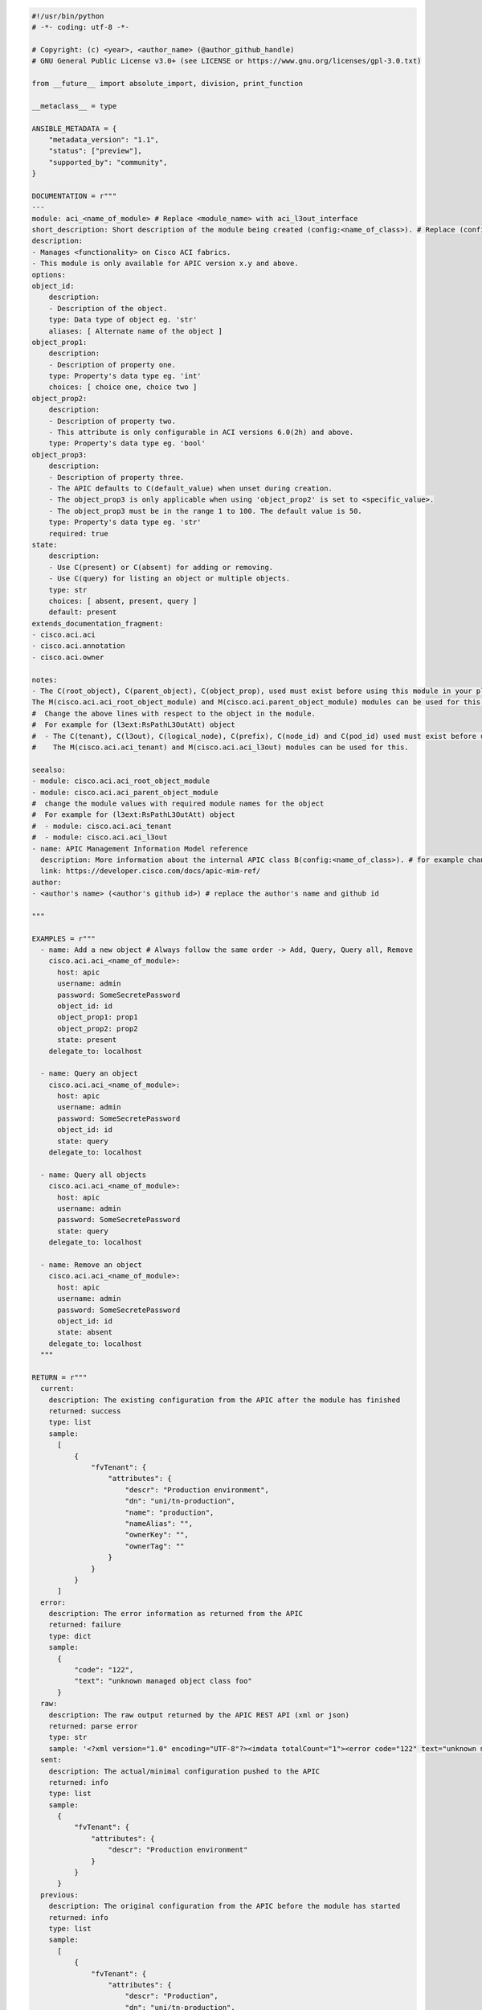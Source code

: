 .. code-block:: python

  #!/usr/bin/python
  # -*- coding: utf-8 -*-

  # Copyright: (c) <year>, <author_name> (@author_github_handle)
  # GNU General Public License v3.0+ (see LICENSE or https://www.gnu.org/licenses/gpl-3.0.txt)

  from __future__ import absolute_import, division, print_function

  __metaclass__ = type

  ANSIBLE_METADATA = {
      "metadata_version": "1.1",
      "status": ["preview"],
      "supported_by": "community",
  }

  DOCUMENTATION = r"""
  ---
  module: aci_<name_of_module> # Replace <module_name> with aci_l3out_interface
  short_description: Short description of the module being created (config:<name_of_class>). # Replace (config:<name_of_class>) with config value and name of the class based on the module requirements Ex: (l3ext:RsPathL3OutAtt)
  description:
  - Manages <functionality> on Cisco ACI fabrics.
  - This module is only available for APIC version x.y and above.
  options:
  object_id:
      description:
      - Description of the object.
      type: Data type of object eg. 'str'
      aliases: [ Alternate name of the object ]
  object_prop1:
      description:
      - Description of property one.
      type: Property's data type eg. 'int'
      choices: [ choice one, choice two ]
  object_prop2:
      description:
      - Description of property two.
      - This attribute is only configurable in ACI versions 6.0(2h) and above.
      type: Property's data type eg. 'bool'
  object_prop3:
      description:
      - Description of property three.
      - The APIC defaults to C(default_value) when unset during creation.
      - The object_prop3 is only applicable when using 'object_prop2' is set to <specific_value>.
      - The object_prop3 must be in the range 1 to 100. The default value is 50.
      type: Property's data type eg. 'str'
      required: true
  state:
      description:
      - Use C(present) or C(absent) for adding or removing.
      - Use C(query) for listing an object or multiple objects.
      type: str
      choices: [ absent, present, query ]
      default: present
  extends_documentation_fragment:
  - cisco.aci.aci
  - cisco.aci.annotation
  - cisco.aci.owner

  notes:
  - The C(root_object), C(parent_object), C(object_prop), used must exist before using this module in your playbook.
  The M(cisco.aci.aci_root_object_module) and M(cisco.aci.parent_object_module) modules can be used for this.
  #  Change the above lines with respect to the object in the module.
  #  For example for (l3ext:RsPathL3OutAtt) object
  #  - The C(tenant), C(l3out), C(logical_node), C(prefix), C(node_id) and C(pod_id) used must exist before using this module in your playbook.
  #    The M(cisco.aci.aci_tenant) and M(cisco.aci.aci_l3out) modules can be used for this.

  seealso:
  - module: cisco.aci.aci_root_object_module
  - module: cisco.aci.aci_parent_object_module
  #  change the module values with required module names for the object
  #  For example for (l3ext:RsPathL3OutAtt) object 
  #  - module: cisco.aci.aci_tenant
  #  - module: cisco.aci.aci_l3out
  - name: APIC Management Information Model reference
    description: More information about the internal APIC class B(config:<name_of_class>). # for example change B(config:<name_of_class>) to B(l3ext:RsPathL3OutAtt)
    link: https://developer.cisco.com/docs/apic-mim-ref/
  author:
  - <author's name> (<author's github id>) # replace the author's name and github id

  """

  EXAMPLES = r"""
    - name: Add a new object # Always follow the same order -> Add, Query, Query all, Remove
      cisco.aci.aci_<name_of_module>:
        host: apic
        username: admin
        password: SomeSecretePassword
        object_id: id
        object_prop1: prop1
        object_prop2: prop2
        state: present
      delegate_to: localhost

    - name: Query an object
      cisco.aci.aci_<name_of_module>:
        host: apic
        username: admin
        password: SomeSecretePassword
        object_id: id
        state: query
      delegate_to: localhost

    - name: Query all objects
      cisco.aci.aci_<name_of_module>:
        host: apic
        username: admin
        password: SomeSecretePassword
        state: query
      delegate_to: localhost

    - name: Remove an object
      cisco.aci.aci_<name_of_module>:
        host: apic
        username: admin
        password: SomeSecretePassword
        object_id: id
        state: absent
      delegate_to: localhost
    """

  RETURN = r"""
    current:
      description: The existing configuration from the APIC after the module has finished
      returned: success
      type: list
      sample:
        [
            {
                "fvTenant": {
                    "attributes": {
                        "descr": "Production environment",
                        "dn": "uni/tn-production",
                        "name": "production",
                        "nameAlias": "",
                        "ownerKey": "",
                        "ownerTag": ""
                    }
                }
            }
        ]
    error:
      description: The error information as returned from the APIC
      returned: failure
      type: dict
      sample:
        {
            "code": "122",
            "text": "unknown managed object class foo"
        }
    raw:
      description: The raw output returned by the APIC REST API (xml or json)
      returned: parse error
      type: str
      sample: '<?xml version="1.0" encoding="UTF-8"?><imdata totalCount="1"><error code="122" text="unknown managed object class "/></imdata>'
    sent:
      description: The actual/minimal configuration pushed to the APIC
      returned: info
      type: list
      sample:
        {
            "fvTenant": {
                "attributes": {
                    "descr": "Production environment"
                }
            }
        }
    previous:
      description: The original configuration from the APIC before the module has started
      returned: info
      type: list
      sample:
        [
            {
                "fvTenant": {
                    "attributes": {
                        "descr": "Production",
                        "dn": "uni/tn-production",
                        "name": "production",
                        "nameAlias": "",
                        "ownerKey": "",
                        "ownerTag": ""
                    }
                }
            }
        ]
    proposed:
      description: The assembled configuration from the user-provided parameters
      returned: info
      type: dict
      sample:
        {
            "fvTenant": {
                "attributes": {
                    "descr": "Production environment",
                    "name": "production"
                }
            }
        }
    filter_string:
      description: The filter string used for the request
      returned: failure or debug
      type: str
      sample: ?rsp-prop-include=config-only
    method:
      description: The HTTP method used for the request to the APIC
      returned: failure or debug
      type: str
      sample: POST
    response:
      description: The HTTP response from the APIC
      returned: failure or debug
      type: str
      sample: OK (30 bytes)
    status:
      description: The HTTP status from the APIC
      returned: failure or debug
      type: int
      sample: 200
    url:
      description: The HTTP url used for the request to the APIC
      returned: failure or debug
      type: str
      sample: https://10.11.12.13/api/mo/uni/tn-production.json
    """

  from ansible.module_utils.basic import AnsibleModule
  from ansible_collections.cisco.aci.plugins.module_utils.aci import ACIModule, aci_argument_spec, aci_annotation_spec, aci_owner_spec # use aci_annotation_spec, aci_owner_spec only if supported by the module


  def main():
      argument_spec = aci_argument_spec()
      argument_spec.update(aci_annotation_spec()) # use only if the module supports annotations
      argument_spec.update(aci_owner_spec()) # use only if the module supports owner
      argument_spec.update( # This section should contain all the parameters defined in the module's documentation
          object_id=dict(type='str', aliases=['name']),
          object_prop1=dict(type='str'),
          object_prop2=dict(type='str', choices=['choice1', 'choice2', 'choice3']),
          object_prop3=dict(type='int'),
          parent_id=dict(type='str'),
          child_object_id=dict(type='str'),
          child_object_prop=dict(type='str'),
          state=dict(type='str', default='present', choices=['absent', 'present', 'query']),
      )

      module = AnsibleModule(
          argument_spec=argument_spec,
          supports_check_mode=True,
          required_if=[
              ['state', 'absent', ['object_id', 'parent_id']],
              ['state', 'present', ['object_id', 'parent_id']],
          ],
      )

      object_id = module.params.get('object_id')
      object_prop1 = module.params.get('object_prop1')
      object_prop2 = module.params.get('object_prop2')
      object_prop3 = module.params.get('object_prop3')
      if object_prop3 is not None and object_prop3 not in range(x, y):
          module.fail_json(msg='Valid object_prop3 values are between x and (y-1)')
      child_object_id = module.params.get('child_object_id')
      child_object_prop = module.params.get('child_object_prop')
      state = module.params.get("state")

      aci = ACIModule(module)

      aci.construct_url(
          root_class=dict(
            aci_class='fvTenant',
            aci_rn='tn-{0}'.format(tenant),
            module_object=tenant,
            target_filter={'name': tenant}
        ),
          subclass_1=dict(
            aci_class='<object_class>',
            aci_rn='<object_key>-{0}'.format(object_id),
            module_object=object_id,
            target_filter={'name': object_id}
          )
      )
      # If "dn" = "uni/tn-ansible_tenant/out-ansible_l3out/lnodep-ansible_node_profile/", the subclass_1 will look like below:
      # subclass_1=dict(
      #   aci_class='l3extOut',
      #   aci_rn='out-{0}'.format(l3out),
      #   module_object=l3out,
      #   target_filter={'name': l3out}
      # )
      #
      #  followed by subclass_2 for lnodep- and child_classes if required.
      aci.get_existing()

      if state == "present":
          aci.payload(
              aci_class='<object APIC class>', # Replace <object APIC class> with the actual APIC class name, e.g., 'l3extOut'
              class_config=dict(
                  name=object_id,
                  prop1=object_prop1,
                  prop2=object_prop2,
                  prop3=object_prop3,
              ),
              child_configs=[
                  dict(
                      '<child APIC class>'=dict( # Replace <child APIC class> with the actual child APIC class name, e.g., 'hsrpRsIfPol'
                          attributes=dict(
                              child_key=child_object_id,
                              child_prop=child_object_prop
                          ),
                      ),
                  ),
              ],
          )

          aci.get_diff(aci_class='<object APIC class>') # Replace <object APIC class> with the actual APIC class name, e.g., 'l3extOut'

          aci.post_config()

      elif state == "absent":
          aci.delete_config()

      aci.exit_json()


  if __name__ == "__main__":
      main()
  
